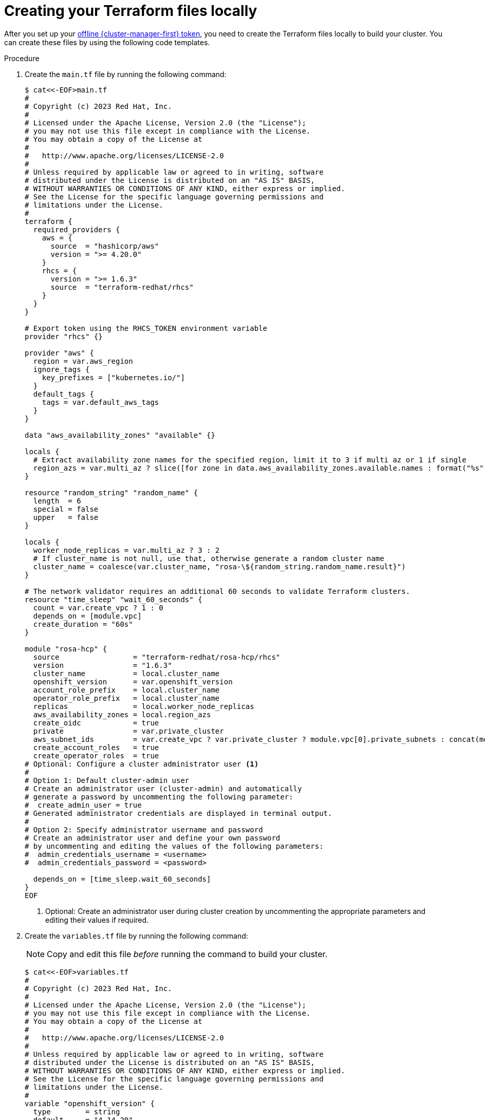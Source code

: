 // Module included in the following assemblies:
//
// * rosa_install_access_delete_clusters/rosa-hcp-creating-a-cluster-quickly-terraform.adoc
//
:_content-type: PROCEDURE

[id="rosa-hcp-cluster-terraform-file-creation_{context}"]
= Creating your Terraform files locally

After you set up your link:https://console.redhat.com/openshift/token[offline {cluster-manager-first} token], you need to create the Terraform files locally to build your cluster. You can create these files by using the following code templates.

.Procedure

. Create the `main.tf` file by running the following command:
+
[source,terminal]
----
$ cat<<-EOF>main.tf
#
# Copyright (c) 2023 Red Hat, Inc.
#
# Licensed under the Apache License, Version 2.0 (the "License");
# you may not use this file except in compliance with the License.
# You may obtain a copy of the License at
#
#   http://www.apache.org/licenses/LICENSE-2.0
#
# Unless required by applicable law or agreed to in writing, software
# distributed under the License is distributed on an "AS IS" BASIS,
# WITHOUT WARRANTIES OR CONDITIONS OF ANY KIND, either express or implied.
# See the License for the specific language governing permissions and
# limitations under the License.
#
terraform {
  required_providers {
    aws = {
      source  = "hashicorp/aws"
      version = ">= 4.20.0"
    }
    rhcs = {
      version = ">= 1.6.3"
      source  = "terraform-redhat/rhcs"
    }
  }
}

# Export token using the RHCS_TOKEN environment variable
provider "rhcs" {}

provider "aws" {
  region = var.aws_region
  ignore_tags {
    key_prefixes = ["kubernetes.io/"]
  }
  default_tags {
    tags = var.default_aws_tags
  }
}

data "aws_availability_zones" "available" {}

locals {
  # Extract availability zone names for the specified region, limit it to 3 if multi az or 1 if single
  region_azs = var.multi_az ? slice([for zone in data.aws_availability_zones.available.names : format("%s", zone)], 0, 3) : slice([for zone in data.aws_availability_zones.available.names : format("%s", zone)], 0, 1)
}

resource "random_string" "random_name" {
  length  = 6
  special = false
  upper   = false
}

locals {
  worker_node_replicas = var.multi_az ? 3 : 2
  # If cluster_name is not null, use that, otherwise generate a random cluster name
  cluster_name = coalesce(var.cluster_name, "rosa-\${random_string.random_name.result}")
}

# The network validator requires an additional 60 seconds to validate Terraform clusters.
resource "time_sleep" "wait_60_seconds" {
  count = var.create_vpc ? 1 : 0
  depends_on = [module.vpc]
  create_duration = "60s"
}

module "rosa-hcp" {
  source                 = "terraform-redhat/rosa-hcp/rhcs"
  version                = "1.6.3"
  cluster_name           = local.cluster_name
  openshift_version      = var.openshift_version
  account_role_prefix    = local.cluster_name
  operator_role_prefix   = local.cluster_name
  replicas               = local.worker_node_replicas
  aws_availability_zones = local.region_azs
  create_oidc            = true
  private                = var.private_cluster
  aws_subnet_ids         = var.create_vpc ? var.private_cluster ? module.vpc[0].private_subnets : concat(module.vpc[0].public_subnets, module.vpc[0].private_subnets) : var.aws_subnet_ids
  create_account_roles   = true
  create_operator_roles  = true
# Optional: Configure a cluster administrator user <.>
# 
# Option 1: Default cluster-admin user
# Create an administrator user (cluster-admin) and automatically
# generate a password by uncommenting the following parameter:
#  create_admin_user = true
# Generated administrator credentials are displayed in terminal output.
#
# Option 2: Specify administrator username and password
# Create an administrator user and define your own password
# by uncommenting and editing the values of the following parameters:
#  admin_credentials_username = <username>
#  admin_credentials_password = <password>
    
  depends_on = [time_sleep.wait_60_seconds]
}
EOF
----
<.> Optional: Create an administrator user during cluster creation by uncommenting the appropriate parameters and editing their values if required.

. Create the `variables.tf` file by running the following command:
+
[NOTE]
====
Copy and edit this file _before_ running the command to build your cluster.
====
+
[source,terminal]
----
$ cat<<-EOF>variables.tf
#
# Copyright (c) 2023 Red Hat, Inc.
#
# Licensed under the Apache License, Version 2.0 (the "License");
# you may not use this file except in compliance with the License.
# You may obtain a copy of the License at
#
#   http://www.apache.org/licenses/LICENSE-2.0
#
# Unless required by applicable law or agreed to in writing, software
# distributed under the License is distributed on an "AS IS" BASIS,
# WITHOUT WARRANTIES OR CONDITIONS OF ANY KIND, either express or implied.
# See the License for the specific language governing permissions and
# limitations under the License.
#
variable "openshift_version" {
  type        = string
  default     = "4.14.20"
  description = "Desired version of OpenShift for the cluster, for example '4.14.20'. If version is greater than the currently running version, an upgrade will be scheduled."
}

variable "create_vpc" {
  type        = bool
  description = "If you would like to create a new VPC, set this value to 'true'. If you do not want to create a new VPC, set this value to 'false'."
}

# ROSA Cluster info
variable "cluster_name" {
  default     = null
  type        = string
  description = "The name of the ROSA cluster to create"
}

variable "additional_tags" {
  default = {
    Terraform   = "true"
    Environment = "dev"
  }
  description = "Additional AWS resource tags"
  type        = map(string)
}

variable "multi_az" {
  type        = bool
  description = "Multi AZ Cluster for High Availability"
  default     = true
}

variable "worker_node_replicas" {
  default     = 3
  description = "Number of worker nodes to provision. Single zone clusters need at least 2 nodes, multizone clusters need at least 3 nodes"
  type        = number
}

variable "aws_subnet_ids" {
  type        = list(any)
  description = "A list of either the public or public + private subnet IDs to use for the cluster blocks to use for the cluster"
  default     = ["subnet-01234567890abcdef", "subnet-01234567890abcdef", "subnet-01234567890abcdef"]
}

variable "private_cluster" {
  type        = bool
  description = "If you want to create a private cluster, set this value to 'true'. If you want a publicly available cluster, set this value to 'false'."
}

#VPC Info
variable "vpc_name" {
  type        = string
  description = "VPC Name"
  default     = "tf-qs-vpc"
}

variable "vpc_cidr_block" {
  type        = string
  description = "value of the CIDR block to use for the VPC"
  default     = "10.0.0.0/16"
}

variable "private_subnet_cidrs" {
  type        = list(any)
  description = "The CIDR blocks to use for the private subnets"
  default     = ["10.0.1.0/24", "10.0.2.0/24", "10.0.3.0/24"]
}

variable "public_subnet_cidrs" {
  type        = list(any)
  description = "The CIDR blocks to use for the public subnets"
  default     = ["10.0.101.0/24", "10.0.102.0/24", "10.0.103.0/24"]
}

variable "single_nat_gateway" {
  type        = bool
  description = "Single NAT or per NAT for subnet"
  default     = false
}

#AWS Info
variable "aws_region" {
  type    = string
  default = "us-east-2"
}

variable "default_aws_tags" {
  type        = map(string)
  description = "Default tags for AWS"
  default     = {}
}
EOF
----

. Create the `vpc.tf` file by running the following command:
+
[source,terminal]
----
$ cat<<-EOF>vpc.tf
#
# Copyright (c) 2023 Red Hat, Inc.
#
# Licensed under the Apache License, Version 2.0 (the "License");
# you may not use this file except in compliance with the License.
# You may obtain a copy of the License at
#
#   http://www.apache.org/licenses/LICENSE-2.0
#
# Unless required by applicable law or agreed to in writing, software
# distributed under the License is distributed on an "AS IS" BASIS,
# WITHOUT WARRANTIES OR CONDITIONS OF ANY KIND, either express or implied.
# See the License for the specific language governing permissions and
# limitations under the License.
#
module "vpc" {
  source  = "terraform-aws-modules/vpc/aws"
  version = "5.1.2"

  count = var.create_vpc ? 1 : 0
  name  = var.vpc_name
  cidr  = var.vpc_cidr_block

  azs             = local.region_azs
  private_subnets = var.multi_az ? var.private_subnet_cidrs : [var.private_subnet_cidrs[0]]
  public_subnets  = var.multi_az ? var.public_subnet_cidrs : [var.public_subnet_cidrs[0]]

  enable_nat_gateway   = true
  single_nat_gateway   = var.single_nat_gateway
  enable_dns_hostnames = true
  enable_dns_support   = true

  tags = var.additional_tags
}
EOF
----
+
You are ready to initiate Terraform.
